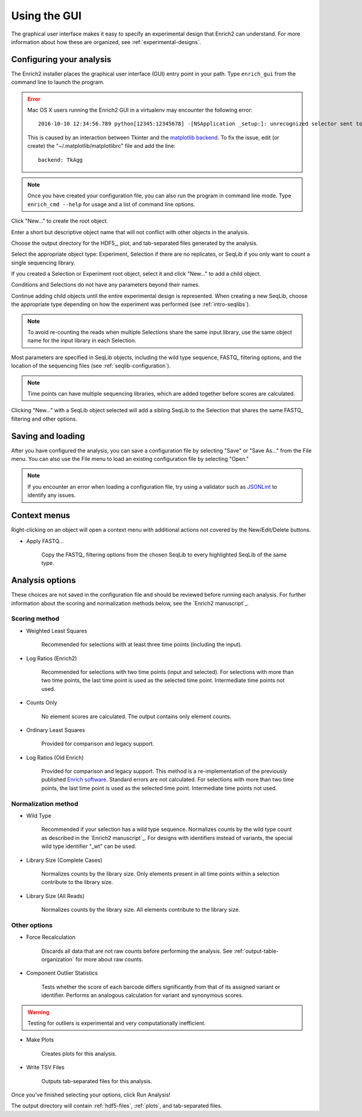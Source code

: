 .. _gui-documentation:

Using the GUI
======================

The graphical user interface makes it easy to specify an experimental design that Enrich2 can understand. For more information about how these are organized, see :ref:`experimental-designs`.

Configuring your analysis
------------------------------------

The Enrich2 installer places the graphical user interface (GUI) entry point in your path. Type ``enrich_gui`` from the command line to launch the program. 

.. error:: Mac OS X users running the Enrich2 GUI in a virtualenv may encounter the following error::

        2016-10-10 12:34:56.789 python[12345:12345678] -[NSApplication _setup:]: unrecognized selector sent to instance 0x12345abcd

    This is caused by an interaction between Tkinter and the `matplotlib backend <http://matplotlib.org/faq/usage_faq.html#what-is-a-backend>`_. To fix the issue, edit (or create) the "~/.matplotlib/matplotlibrc" file and add the line::

        backend: TkAgg

.. note:: Once you have created your configuration file, you can also run the program in command line mode. Type ``enrich_cmd --help`` for usage and a list of command line options.

.. image:: _static/gui_screenshots/empty.png
	:alt: The Enrich2 GUI window upon launch

Click "New..." to create the root object.

.. image:: _static/gui_screenshots/new_root.png
	:alt: The new root object window

Enter a short but descriptive object name that will not conflict with other objects in the analysis.

Choose the output directory for the HDF5_, plot, and tab-separated files generated by the analysis.

Select the appropriate object type: Experiment, Selection if there are no replicates, or SeqLib if you only want to count a single sequencing library.

If you created a Selection or Experiment root object, select it and click "New..." to add a child object.

.. image:: _static/gui_screenshots/new_child.png
	:alt: Creating a child object

Conditions and Selections do not have any parameters beyond their names.

Continue adding child objects until the entire experimental design is represented.
When creating a new SeqLib, choose the appropriate type depending on how the 
experiment was performed (see :ref:`intro-seqlibs`).

.. note:: To avoid re-counting the reads when multiple Selections share the same input library, use the same object name for the input library in each Selection.

Most parameters are specified in SeqLib objects, including the wild type sequence, FASTQ_ filtering options, and the location of the sequencing files (see :ref:`seqlib-configuration`).

.. note:: Time points can have multiple sequencing libraries, which are added together before scores are calculated.

.. image:: _static/gui_screenshots/seqlib.png
	:alt: Editing a SeqLib object

Clicking "New..." with a SeqLib object selected will add a sibling SeqLib to the Selection that shares the same FASTQ_ filtering and other options.  

Saving and loading
---------------------------

After you have configured the analysis, you can save a configuration file by selecting "Save" or "Save As..." from the File menu. You can also use the File menu to load an existing configuration file by selecting "Open."

.. note:: If you encounter an error when loading a configuration file, try using a validator such as `JSONLint <http://jsonlint.com/>`_ to identify any issues. 

Context menus
---------------------------

Right-clicking on an object will open a context menu with additional actions not covered by the New/Edit/Delete buttons.

.. image:: _static/gui_screenshots/context_menu.png
	:alt: Right-click context menu for a SeqLib

* Apply FASTQ...

	Copy the FASTQ_ filtering options from the chosen SeqLib to every highlighted SeqLib of the same type. 

.. _analysis-options:

Analysis options
---------------------

These choices are not saved in the configuration file and should be reviewed before running each analysis. For further information about the scoring and normalization methods below, see the `Enrich2 manuscript`_.

Scoring method
+++++++++++++++++++++++

* Weighted Least Squares

	Recommended for selections with at least three time points (including the input). 

* Log Ratios (Enrich2)
	
	 Recommended for selections with two time points (input and selected). For selections with more than two time points, the last time point is used as the selected time point. Intermediate time points not used.

* Counts Only

	No element scores are calculated. The output contains only element counts.

* Ordinary Least Squares

	Provided for comparison and legacy support.

* Log Ratios (Old Enrich)

	Provided for comparison and legacy support. This method is a re-implementation of the previously published `Enrich software <http://www.ncbi.nlm.nih.gov/pmc/articles/PMC3232369/>`_. Standard errors are not calculated. For selections with more than two time points, the last time point is used as the selected time point. Intermediate time points not used.

Normalization method
+++++++++++++++++++++++

* Wild Type

	Recommended if your selection has a wild type sequence. Normalizes counts by the wild type count as described in the `Enrich2 manuscript`_. For designs with identifiers instead of variants, the special wild type identifier "_wt" can be used.

* Library Size (Complete Cases)

	Normalizes counts by the library size. Only elements present in all time points within a selection contribute to the library size.

* Library Size (All Reads)

	Normalizes counts by the library size. All elements contribute to the library size.

Other options
+++++++++++++++++++++++

* Force Recalculation

	Discards all data that are not raw counts before performing the analysis. See :ref:`output-table-organization` for more about raw counts.

* Component Outlier Statistics

	Tests whether the score of each barcode differs significantly from that of its assigned variant or identifier. Performs an analogous calculation for variant and synonymous scores.

.. warning:: Testing for outliers is experimental and very computationally inefficient.

* Make Plots

	Creates plots for this analysis.

* Write TSV Files

	Outputs tab-separated files for this analysis.

Once you've finished selecting your options, click Run Analysis!

The output directory will contain :ref:`hdf5-files`, :ref:`plots`, and tab-separated files.

